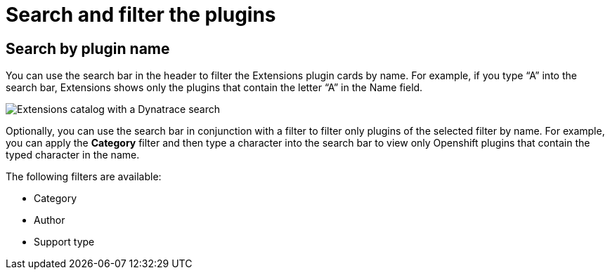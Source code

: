 :_mod-docs-content-type: CONCEPT

= Search and filter the plugins

== Search by plugin name
You can use the search bar in the header to filter the Extensions plugin cards by name. For example, if you type “A” into the search bar, Extensions shows only the plugins that contain the letter “A” in the Name field.

image::rhdh-plugins-reference/dynatrace-certified-and-verified.png[Extensions catalog with a Dynatrace search]

Optionally, you can use the search bar in conjunction with a filter to filter only plugins of the selected filter by name. For example, you can apply the *Category* filter and then type a character into the search bar to view only Openshift plugins that contain the typed character in the name.

The following filters are available:

* Category
* Author
* Support type
